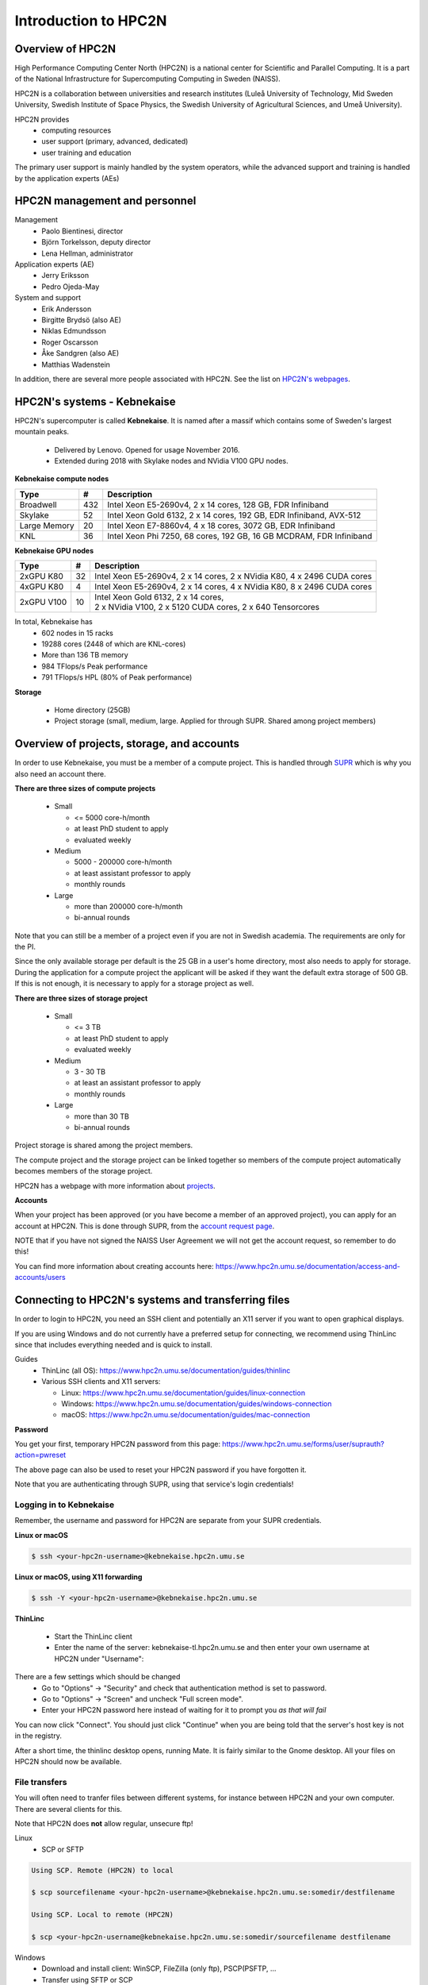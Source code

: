 Introduction to HPC2N
---------------------

.. objectives::

 - Get a quick overview of HPC2N.
 - Overview of projects, storage, and accounts.
 - Learn how to connect to HPC2N's systems and how to transfer files.
 - Learn about editors at HPC2N.
 - Learn about the file system at HPC2N.
 - Get a brief introduction to the batch system and its policies.  

Overview of HPC2N
^^^^^^^^^^^^^^^^^

High Performance Computing Center North (HPC2N) is a national center for Scientific and Parallel Computing. It is a part of the National Infrastructure for Supercomputing Computing in Sweden (NAISS).

HPC2N is a collaboration between universities and research institutes (Luleå University of Technology, Mid Sweden University, Swedish Institute of Space Physics, the Swedish University of Agricultural Sciences, and Umeå University). 

HPC2N provides 
 - computing resources
 - user support (primary, advanced, dedicated)
 - user training and education

The primary user support is mainly handled by the system operators, while the advanced support and training is handled by the application experts (AEs) 

HPC2N management and personnel
^^^^^^^^^^^^^^^^^^^^^^^^^^^^^^

Management
 - Paolo Bientinesi, director
 - Björn Torkelsson, deputy director
 - Lena Hellman, administrator  

Application experts (AE)
 - Jerry Eriksson
 - Pedro Ojeda-May

System and support
 - Erik Andersson
 - Birgitte Brydsö (also AE)
 - Niklas Edmundsson
 - Roger Oscarsson
 - Åke Sandgren (also AE)
 - Matthias Wadenstein

In addition, there are several more people associated with HPC2N. See the list on `HPC2N's webpages <https://www.hpc2n.umu.se/about/people>`_.

HPC2N's systems - Kebnekaise
^^^^^^^^^^^^^^^^^^^^^^^^^^^^

HPC2N's supercomputer is called **Kebnekaise**. It is named after a massif which contains some of Sweden's largest mountain peaks. 

 - Delivered by Lenovo. Opened for usage November 2016.
 - Extended during 2018 with Skylake nodes and NVidia V100 GPU nodes.
   
**Kebnekaise compute nodes**

+------------+--------+-----------------------------------+
| Type       | #      | Description                       |
+============+========+===================================+
| Broadwell  |        | Intel Xeon E5-2690v4,             |
|            | 432    | 2 x 14 cores, 128 GB,             |
|            |        | FDR Infiniband                    |
+------------+--------+-----------------------------------+
| Skylake    |        | Intel Xeon Gold 6132,             |
|            | 52     | 2 x 14 cores, 192 GB,             |
|            |        | EDR Infiniband, AVX-512           |
+------------+--------+-----------------------------------+
| Large      |        | Intel Xeon E7-8860v4,             |
| Memory     | 20     | 4 x 18 cores, 3072 GB,            |
|            |        | EDR Infiniband                    |
+------------+--------+-----------------------------------+
| KNL        | 36     | Intel Xeon Phi 7250,              | 
|            |        | 68 cores, 192 GB,                 |
|            |        | 16 GB MCDRAM, FDR Infiniband      |
+------------+--------+-----------------------------------+

**Kebnekaise GPU nodes** 

+------------+--------+-------------------------------------------------------------+
| Type       | #      | Description                                                 |
+============+========+=============================================================+
| 2xGPU      | 32     |   Intel Xeon E5-2690v4,  2 x 14 cores,                      |
| K80        |        |   2 x NVidia K80, 4 x 2496 CUDA cores                       |
+------------+--------+-------------------------------------------------------------+
| 4xGPU      | 4      |   Intel Xeon E5-2690v4, 2 x 14 cores,                       |
| K80        |        |   4 x NVidia K80, 8 x 2496 CUDA cores                       |
+------------+--------+-------------------------------------------------------------+
| 2xGPU      | 10     | | Intel Xeon Gold 6132, 2 x 14 cores,                       |
| V100       |        | | 2 x NVidia V100, 2 x 5120 CUDA cores, 2 x 640 Tensorcores | 
+------------+--------+-------------------------------------------------------------+

In total, Kebnekaise has
 - 602 nodes in 15 racks
 - 19288 cores (2448 of which are KNL-cores)
 - More than 136 TB memory
 - 984 TFlops/s Peak performance
 - 791 TFlops/s HPL (80% of Peak performance)  

**Storage**

 - Home directory (25GB)
 - Project storage (small, medium, large. Applied for through SUPR. Shared among project members)

Overview of projects, storage, and accounts
^^^^^^^^^^^^^^^^^^^^^^^^^^^^^^^^^^^^^^^^^^^

In order to use Kebnekaise, you must be a member of a compute project. This is handled through `SUPR <https://supr.naiss.se/>`_ which is why you also need an account there. 

**There are three sizes of compute projects**

 - Small

   - <= 5000 core-h/month
   - at least PhD student to apply
   - evaluated weekly
 - Medium

   - 5000 - 200000 core-h/month
   - at least assistant professor to apply
   - monthly rounds
 - Large

   - more than 200000 core-h/month
   - bi-annual rounds

Note that you can still be a member of a project even if you are not in Swedish academia. The requirements are only for the PI. 

Since the only available storage per default is the 25 GB in a user's home directory, most also needs to apply for storage. During the application for a compute project the applicant will be asked if they want the default extra storage of 500 GB. If this is not enough, it is necessary to apply for a storage project as well. 

**There are three sizes of storage project** 

 - Small

   - <= 3 TB
   - at least PhD student to apply
   - evaluated weekly
 - Medium

   - 3 - 30 TB
   - at least an assistant professor to apply
   - monthly rounds
 - Large

   - more than 30 TB
   - bi-annual rounds 

Project storage is shared among the project members. 
   
The compute project and the storage project can be linked together so members of the compute project automatically becomes members of the storage project. 

HPC2N has a webpage with more information about `projects <https://www.hpc2n.umu.se/account/project>`_.  

**Accounts**

When your project has been approved (or you have become a member of an approved project), you can apply for an account at HPC2N. This is done through SUPR, from the `account request page <https://supr.naiss.se/account/>`_. 

NOTE that if you have not signed the NAISS User Agreement we will not get the account request, so remember to do this! 

You can find more information about creating accounts here: https://www.hpc2n.umu.se/documentation/access-and-accounts/users 

Connecting to HPC2N's systems and transferring files
^^^^^^^^^^^^^^^^^^^^^^^^^^^^^^^^^^^^^^^^^^^^^^^^^^^^

In order to login to HPC2N, you need an SSH client and potentially an X11 server if you want to open graphical displays. 

If you are using Windows and do not currently have a preferred setup for connecting, we recommend using ThinLinc since that includes everything needed and is quick to install. 

Guides
 - ThinLinc (all OS): https://www.hpc2n.umu.se/documentation/guides/thinlinc
 - Various SSH clients and X11 servers: 

   - Linux: https://www.hpc2n.umu.se/documentation/guides/linux-connection
   - Windows: https://www.hpc2n.umu.se/documentation/guides/windows-connection
   - macOS: https://www.hpc2n.umu.se/documentation/guides/mac-connection   

**Password**

You get your first, temporary HPC2N password from this page: https://www.hpc2n.umu.se/forms/user/suprauth?action=pwreset 

The above page can also be used to reset your HPC2N password if you have forgotten it. 

Note that you are authenticating through SUPR, using that service's login credentials! 

Logging in to Kebnekaise
""""""""""""""""""""""""

Remember, the username and password for HPC2N are separate from your SUPR credentials. 

**Linux or macOS**

.. code-block:: bash

    $ ssh <your-hpc2n-username>@kebnekaise.hpc2n.umu.se

**Linux or macOS, using X11 forwarding** 

.. code-block:: bash

    $ ssh -Y <your-hpc2n-username>@kebnekaise.hpc2n.umu.se

**ThinLinc** 

 - Start the ThinLinc client 
 - Enter the name of the server: kebnekaise-tl.hpc2n.umu.se and then enter your own username at HPC2N under "Username": 

.. image:: img/thinlinc-startup.png
   :width: 300pt

There are a few settings which should be changed
 - Go to "Options" -> "Security" and check that authentication method is set to password.
 - Go to "Options" -> "Screen" and uncheck "Full screen mode".
 - Enter your HPC2N password here instead of waiting for it to prompt you *as that will fail*

You can now click "Connect". You should just click "Continue" when you are being told that the server's host key is not in the registry.

After a short time, the thinlinc desktop opens, running Mate. It is fairly similar to the Gnome desktop.
All your files on HPC2N should now be available.

.. challenge::

    Login to HPC2N using ThinLinc or your SSH client of choice.

File transfers
""""""""""""""

You will often need to tranfer files between different systems, for instance between HPC2N and your own computer. There are several clients for this. 

Note that HPC2N does **not** allow regular, unsecure ftp! 

Linux
 - SCP or SFTP

.. code-block:: bash

    Using SCP. Remote (HPC2N) to local

    $ scp sourcefilename <your-hpc2n-username>@kebnekaise.hpc2n.umu.se:somedir/destfilename

    Using SCP. Local to remote (HPC2N) 

    $ scp <your-hpc2n-username@kebnekaise.hpc2n.umu.se:somedir/sourcefilename destfilename

Windows
 - Download and install client: WinSCP, FileZilla (only ftp), PSCP(PSFTP, ...
 - Transfer using SFTP or SCP

macOS
 - Transfer as for Linux, using Terminal
 - Download client: Cyberduck, Fetch, ... 

More information in the connection guides (see section under connecting to HPC2N) and on the HPC2N file transfer documentation: https://www.hpc2n.umu.se/documentation/filesystems/filetransfer

Editors at HPC2N
^^^^^^^^^^^^^^^^

HPC2N has various editors installed
 - vi/vim
 - nano
 - emacs
 - ... 

Of these, **nano** is probably the easiest to use if you do not have previous experience with vim or emacs.  

Example, nano
 - nano <filename>
 - Save and exit nano: Ctrl-x

Where <filename> is either an existing file or one that you are just creating.

Example, Emacs (in terminal)
 - Start with: emacs
 - Open (or create) file: Ctrl-x Ctrl-f
 - Save: Ctrl-x Ctrl-s
 - Exit Emacs: Ctrl-x Ctrl-c

NOTE: if you want to run Emacs with full functionality in a separate window, you need to login with X11 forwarding (ssh -Y or using ThinLinc). 

**Opening a terminal window in ThinLinc**

To start a terminal window, go to the menu at the top. Click “Applications” → “System Tools” → “MATE Terminal”.

.. challenge:: 

    Try opening and editing a file using nano. Remember that you can create and open a new file directly as well. You will need to open a terminal window first if you are using ThinLinc. 

The file system at HPC2N
^^^^^^^^^^^^^^^^^^^^^^^^

When you have logged in to HPC2N, you will be in your **homedirectory ($HOME)**. This is accessible to the batch system, but while you can run jobs from here it is only 25 GB.

The **project storage** is likely where you want to keep most of your data and where you will run your jobs from. The size of it depends on what type of storage project your group has. Remember that it is shared between the project group members. It is usually a good idea for each project member to create a separate subdirectory for their files. 

Other than these two places you can also use **/scratch** on both the login node and the compute nodes. NOTE however that anything you put there on the login node can disappear fairly quickly. For the compute nodes /scratch will be cleaned after the job has finished running so if you use that you will need to copy the files elsewhere before your job ends. 

+---------------------------+-------------------------+-----------+-----------------+
|                           | Project storage         | $HOME     | /scratch        |
+===========================+=========================+===========+=================+
| | Recommended for batch   | Yes                     | No        | Yes             |
| | jobs                    |                         |           |                 |
+---------------------------+-------------------------+-----------+-----------------+
| Backed up                 | No                      | Yes       | No              |
+---------------------------+-------------------------+-----------+-----------------+
| | Accessible by the batch | Yes                     | Yes       | Yes (node only) |
| | system                  |                         |           |                 |
+---------------------------+-------------------------+-----------+-----------------+
| Performance               | High                    | High      | Medium          |
+---------------------------+-------------------------+-----------+-----------------+
| Default readability       | Group only              | Owner     | Owner           |
+---------------------------+-------------------------+-----------+-----------------+
| Permissions management    | chmod, chgrp, ACL       | chmod,    | N/A for batch   |
|                           |                         | chgrp,    | jobs            |
|                           |                         | ACL       |                 |
+---------------------------+-------------------------+-----------+-----------------+
| Notes                     | | Storage your group    | Your      | Per node        |
|                           | | get allocated through | home-     |                 |
|                           | | the storage projects  | directory |                 |
+---------------------------+-------------------------+-----------+-----------------+

There is more information about the filesystems at HPC2N here: https://www.hpc2n.umu.se/filesystems/overview

Project storage for this course
"""""""""""""""""""""""""""""""

The project for this course is hpc2n202w-xyz. You need to substitute the letter by the actual numerical values.
It has default storage of 500 GB, and that is located in the default location: 


.. code-block:: bash

   /proj/nobackup/hpc2n202w-xyz/

Unless you ask for a different name for the directory when you apply for it you will get it named after the project's ID. 

It is always recommended that users create their own subdirectory in the project storage. 

.. challenge::

    Open a terminal window and change directory to the course storage project's location. Create a personal subdirectory there. 

The end of the section `Editors at HPC2N`_ describes how to open a terminal window when using ThinLinc. 

Introduction to the batch system
^^^^^^^^^^^^^^^^^^^^^^^^^^^^^^^^

HPC2N uses SLURM (Simple Linux Utility for Resource Management) for our batch system. It is an Open Source job scheduler which provides three key functions: 
 - Keeps track of the available system resources
 - Enforces local system resource usage and scheduling policies
 - Manages a job queue, distributing work across the resources according to the policies 

Large/long/parallel jobs **must** be run through the batch system. 

In order to run a batch job, you either need to give commands to it on the command line, or **preferrably** create and submit a SLURM batch submit file/job script. 

Examples of using the batch system will be given in the "Using Kebnekaise" lecture. 

There are guides and documentation for the batch system and the policies to be found on HPC2N's website: https://www.hpc2n.umu.se/support 

